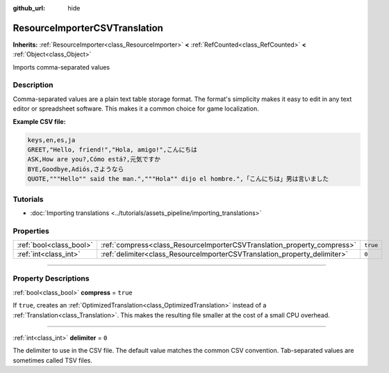 :github_url: hide

.. DO NOT EDIT THIS FILE!!!
.. Generated automatically from Godot engine sources.
.. Generator: https://github.com/godotengine/godot/tree/master/doc/tools/make_rst.py.
.. XML source: https://github.com/godotengine/godot/tree/master/doc/classes/ResourceImporterCSVTranslation.xml.

.. _class_ResourceImporterCSVTranslation:

ResourceImporterCSVTranslation
==============================

**Inherits:** :ref:`ResourceImporter<class_ResourceImporter>` **<** :ref:`RefCounted<class_RefCounted>` **<** :ref:`Object<class_Object>`

Imports comma-separated values

.. rst-class:: classref-introduction-group

Description
-----------

Comma-separated values are a plain text table storage format. The format's simplicity makes it easy to edit in any text editor or spreadsheet software. This makes it a common choice for game localization.

\ **Example CSV file:**\ 

.. code:: text

    keys,en,es,ja
    GREET,"Hello, friend!","Hola, amigo!",こんにちは
    ASK,How are you?,Cómo está?,元気ですか
    BYE,Goodbye,Adiós,さようなら
    QUOTE,"""Hello"" said the man.","""Hola"" dijo el hombre.",「こんにちは」男は言いました

.. rst-class:: classref-introduction-group

Tutorials
---------

- :doc:`Importing translations <../tutorials/assets_pipeline/importing_translations>`

.. rst-class:: classref-reftable-group

Properties
----------

.. table::
   :widths: auto

   +-------------------------+---------------------------------------------------------------------------+----------+
   | :ref:`bool<class_bool>` | :ref:`compress<class_ResourceImporterCSVTranslation_property_compress>`   | ``true`` |
   +-------------------------+---------------------------------------------------------------------------+----------+
   | :ref:`int<class_int>`   | :ref:`delimiter<class_ResourceImporterCSVTranslation_property_delimiter>` | ``0``    |
   +-------------------------+---------------------------------------------------------------------------+----------+

.. rst-class:: classref-section-separator

----

.. rst-class:: classref-descriptions-group

Property Descriptions
---------------------

.. _class_ResourceImporterCSVTranslation_property_compress:

.. rst-class:: classref-property

:ref:`bool<class_bool>` **compress** = ``true``

If ``true``, creates an :ref:`OptimizedTranslation<class_OptimizedTranslation>` instead of a :ref:`Translation<class_Translation>`. This makes the resulting file smaller at the cost of a small CPU overhead.

.. rst-class:: classref-item-separator

----

.. _class_ResourceImporterCSVTranslation_property_delimiter:

.. rst-class:: classref-property

:ref:`int<class_int>` **delimiter** = ``0``

The delimiter to use in the CSV file. The default value matches the common CSV convention. Tab-separated values are sometimes called TSV files.

.. |virtual| replace:: :abbr:`virtual (This method should typically be overridden by the user to have any effect.)`
.. |const| replace:: :abbr:`const (This method has no side effects. It doesn't modify any of the instance's member variables.)`
.. |vararg| replace:: :abbr:`vararg (This method accepts any number of arguments after the ones described here.)`
.. |constructor| replace:: :abbr:`constructor (This method is used to construct a type.)`
.. |static| replace:: :abbr:`static (This method doesn't need an instance to be called, so it can be called directly using the class name.)`
.. |operator| replace:: :abbr:`operator (This method describes a valid operator to use with this type as left-hand operand.)`
.. |bitfield| replace:: :abbr:`BitField (This value is an integer composed as a bitmask of the following flags.)`
.. |void| replace:: :abbr:`void (No return value.)`
